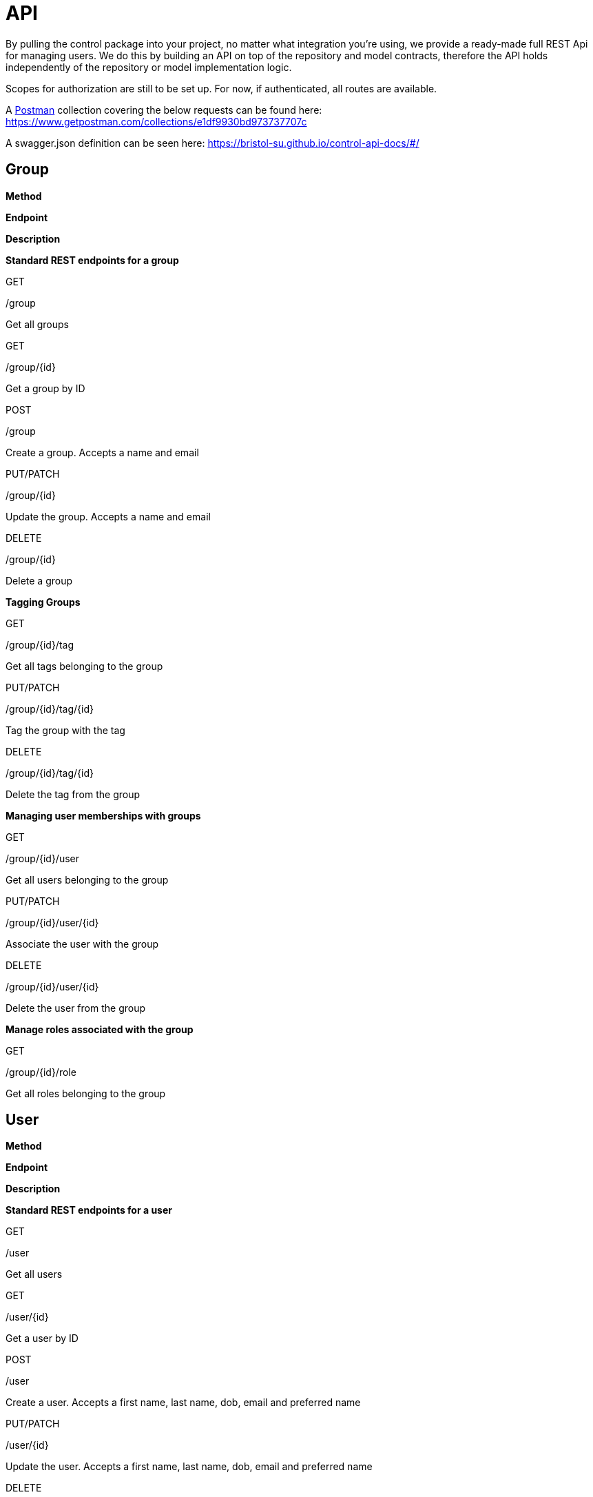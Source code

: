 = API

By pulling the control package into your project, no matter what
integration you're using, we provide a ready-made full REST Api for
managing users. We do this by building an API on top of the repository
and model contracts, therefore the API holds independently of the
repository or model implementation logic.

Scopes for authorization are still to be set up. For now, if
authenticated, all routes are available.

A https://www.getpostman.com/[Postman] collection covering the below
requests can be found here:
https://www.getpostman.com/collections/e1df9930bd973737707c

A swagger.json definition can be seen here:
https://bristol-su.github.io/control-api-docs/#/

== Group

*Method*

*Endpoint*

*Description*

*Standard REST endpoints for a group*

GET

/group

Get all groups

GET

/group/\{id}

Get a group by ID

POST

/group

Create a group. Accepts a name and email

PUT/PATCH

/group/\{id}

Update the group. Accepts a name and email

DELETE

/group/\{id}

Delete a group

*Tagging Groups*

GET

/group/\{id}/tag

Get all tags belonging to the group

PUT/PATCH

/group/\{id}/tag/\{id}

Tag the group with the tag

DELETE

/group/\{id}/tag/\{id}

Delete the tag from the group

*Managing user memberships with groups*

GET

/group/\{id}/user

Get all users belonging to the group

PUT/PATCH

/group/\{id}/user/\{id}

Associate the user with the group

DELETE

/group/\{id}/user/\{id}

Delete the user from the group

*Manage roles associated with the group*

GET

/group/\{id}/role

Get all roles belonging to the group

== User

*Method*

*Endpoint*

*Description*

*Standard REST endpoints for a user*

GET

/user

Get all users

GET

/user/\{id}

Get a user by ID

POST

/user

Create a user. Accepts a first name, last name, dob, email and preferred
name

PUT/PATCH

/user/\{id}

Update the user. Accepts a first name, last name, dob, email and
preferred name

DELETE

/user/\{id}

Delete a user

*Tagging Users*

GET

/user/\{id}/tag

Get all tags belonging to the user

PUT/PATCH

/user/\{id}/tag/\{id}

Tag the user with the tag

DELETE

/user/\{id}/tag/\{id}

Delete the tag from the user

*Managing groups memberships of users*

GET

/user/\{id}/group

Get all groups the user is a member of

PUT/PATCH

/user/\{id}/group/\{id}

Associate the user with a group

DELETE

/user/\{id}/group/\{id}

Delete the user from a group

*Manage roles associated with the user*

GET

/user/\{id}/role

Get all roles belonging to the user

PUT/PATCH

/user/\{id}/role/\{id}

Associate the role with the user

DELETE

/user/\{id}/role/\{id}

Remove the role from the user

== Role

*Method*

*Endpoint*

*Description*

*Standard REST endpoints for a role*

GET

/role

Get all roles

GET

/role/\{id}

Get a role by ID

POST

/role

Create a role. Accepts a position_id, group_id, position name and email

PUT/PATCH

/role/\{id}

Update the role. Accepts a position_id, group_id, position name and
email

DELETE

/role/\{id}

Delete a role

*Tagging Roles +
*

GET

/role/\{id}/tag

Get all tags belonging to the role

PUT/PATCH

/role/\{id}/tag/\{id}

Tag the role with the tag

DELETE

/role/\{id}/tag/\{id}

Delete the tag from the role

*Managing users who own a role +
*

GET

/role/\{id}/user

Get all users the role belongs to

PUT/PATCH

/role/\{id}/user/\{id}

Associate the role with a user

DELETE

/role/\{id}/user/\{id}

Remove a role from the user

*Group belonging to the role +
*

GET

/role/\{id}/group

Get the group the role belongs to

*Position belonging to the role +
*

GET

/role/\{id}/position

Get all position the role belongs to

== Position

The position API is still in development

*Method*

*Endpoint*

*Description*

*Standard REST endpoints for a position +
*

GET

/position

Get all positions

GET

/position/\{id}

Get a position by ID

POST

/position

Create a position. Accepts a name and description

PUT/PATCH

/position/\{id}

Update the position. Accepts a name and description

DELETE

/position/\{id}

Delete a position

*Tagging Positions +
*

GET

/position/\{id}/tag

Get all tags belonging to the position

PUT/PATCH

/position/\{id}/tag/\{id}

Tag the position with the tag

DELETE

/position/\{id}/tag/\{id}

Delete the tag from the position

*Managing roles who use the position +
*

GET

/position/\{id}/role

Get all roles that use the position

== Group Tags

*Method*

*Endpoint*

*Description*

*Standard REST endpoints for a group tag +
*

GET

/group-tag

Get all group tags

GET

/group-tag/\{id}

Get a group tag by ID

POST

/group-tag

Create a group tag. Accepts a name, description, reference and tag
category id

PUT/PATCH

/group-tag/\{id}

Update the group tag. Accepts a name, description, reference and tag
category id

DELETE

/group-tag/\{id}

Delete a group tag

*Tagging Groups +
*

GET

/group-tag/\{id}/group

Get all groups belonging to the group tag

PUT/PATCH

/group-tag/\{id}/group/\{id}

Tag the group with the group tag

DELETE

/group-tag/\{id}/group/\{id}

Delete the group from the group tag

*Group Tag Category*

GET

/group-tag/\{id}/group-tag-category

Get the group tag category for the tag

== Group Tag Categories

*Method*

*Endpoint*

*Description*

*Standard REST endpoints for a group tag category +
*

GET

/group-tag-category

Get all group tag categories

GET

/group-tag-category/\{id}

Get a group tag category by ID

POST

/group-tag-category

Create a group tag category. Accepts a name, description and reference

PUT/PATCH

/group-tag-category/\{id}

Update the group tag category. Accepts a name, description and reference

DELETE

/group-tag-category/\{id}

Delete a group tag cagegory

*Manage Group Tags +
*

GET

/group-tag-category/\{id}/group-tag

Get all group tags belonging to the group tag category

== User Tags

*Method*

*Endpoint*

*Description*

*Standard REST endpoints for a user tag +
*

GET

/user-tag

Get all user tags

GET

/user-tag/\{id}

Get a user tag by ID

POST

/user-tag

Create a user tag. Accepts a name, description, reference and tag
category id

PUT/PATCH

/user-tag/\{id}

Update the user tag. Accepts a name, description, reference and tag
category id

DELETE

/user-tag/\{id}

Delete a user tag

*Tagging users +
*

GET

/user-tag/\{id}/user

Get all users belonging to the user tag

PUT/PATCH

/user-tag/\{id}/user/\{id}

Tag the user with the user tag

DELETE

/user-tag/\{id}/user/\{id}

Delete the user from the user tag

*User Tag Category*

GET

/user-tag/\{id}/user-tag-category

Get the user tag category for the tag

== User Tag Categories

*Method*

*Endpoint*

*Description*

*Standard REST endpoints for a user tag category +
*

GET

/user-tag-category

Get all user tag categories

GET

/user-tag-category/\{id}

Get a user tag category by ID

POST

/user-tag-category

Create a user tag category. Accepts a name, description and reference

PUT/PATCH

/user-tag-category/\{id}

Update the user tag category. Accepts a name, description and reference

DELETE

/user-tag-category/\{id}

Delete a user tag cagegory

*Manage user Tags +
*

GET

/user-tag-category/\{id}/user-tag

Get all user tags belonging to the user tag category

== Position Tags

*Method*

*Endpoint*

*Description*

*Standard REST endpoints for a position tag +
*

GET

/position-tag

Get all position tags

GET

/position-tag/\{id}

Get a position tag by ID

POST

/position-tag

Create a position tag. Accepts a name, description, reference and tag
category id

PUT/PATCH

/position-tag/\{id}

Update the position tag. Accepts a name, description, reference and tag
category id

DELETE

/position-tag/\{id}

Delete a position tag

*Tagging positions +
*

GET

/position-tag/\{id}/position

Get all positions belonging to the position tag

PUT/PATCH

/position-tag/\{id}/position/\{id}

Tag the position with the position tag

DELETE

/position-tag/\{id}/position/\{id}

Delete the position from the position tag

*Position Tag Category*

GET

/position-tag/\{id}/position-tag-category

Get the position tag category for the tag

== Position Tag Categories

*Method*

*Endpoint*

*Description*

*Standard REST endpoints for a position tag category +
*

GET

/position-tag-category

Get all position tag categories

GET

/position-tag-category/\{id}

Get a position tag category by ID

POST

/position-tag-category

Create a position tag category. Accepts a name, description and
reference

PUT/PATCH

/position-tag-category/\{id}

Update the position tag category. Accepts a name, description and
reference

DELETE

/position-tag-category/\{id}

Delete a position tag cagegory

*Manage position Tags +
*

GET

/position-tag-category/\{id}/position-tag

Get all position tags belonging to the position tag category

== Role Tags

*Method*

*Endpoint*

*Description*

*Standard REST endpoints for a role tag +
*

GET

/role-tag

Get all role tags

GET

/role-tag/\{id}

Get a role tag by ID

POST

/role-tag

Create a role tag. Accepts a name, description, reference and tag
category id

PUT/PATCH

/role-tag/\{id}

Update the role tag. Accepts a name, description, reference and tag
category id

DELETE

/role-tag/\{id}

Delete a role tag

*Tagging roles +
*

GET

/role-tag/\{id}/role

Get all roles belonging to the role tag

PUT/PATCH

/role-tag/\{id}/role/\{id}

Tag the role with the role tag

DELETE

/role-tag/\{id}/role/\{id}

Delete the role from the role tag

*Role Tag Category*

GET

/role-tag/\{id}/role-tag-category

Get the role tag category for the tag

== Role Tag Categories

*Method*

*Endpoint*

*Description*

*Standard REST endpoints for a role tag category +
*

GET

/role-tag-category

Get all role tag categories

GET

/role-tag-category/\{id}

Get a role tag category by ID

POST

/role-tag-category

Create a role tag category. Accepts a name, description and reference

PUT/PATCH

/role-tag-category/\{id}

Update the role tag category. Accepts a name, description and reference

DELETE

/role-tag-category/\{id}

Delete a role tag cagegory

*Manage role Tags +
*

GET

/role-tag-category/\{id}/role-tag

Get all role tags belonging to the role tag category
